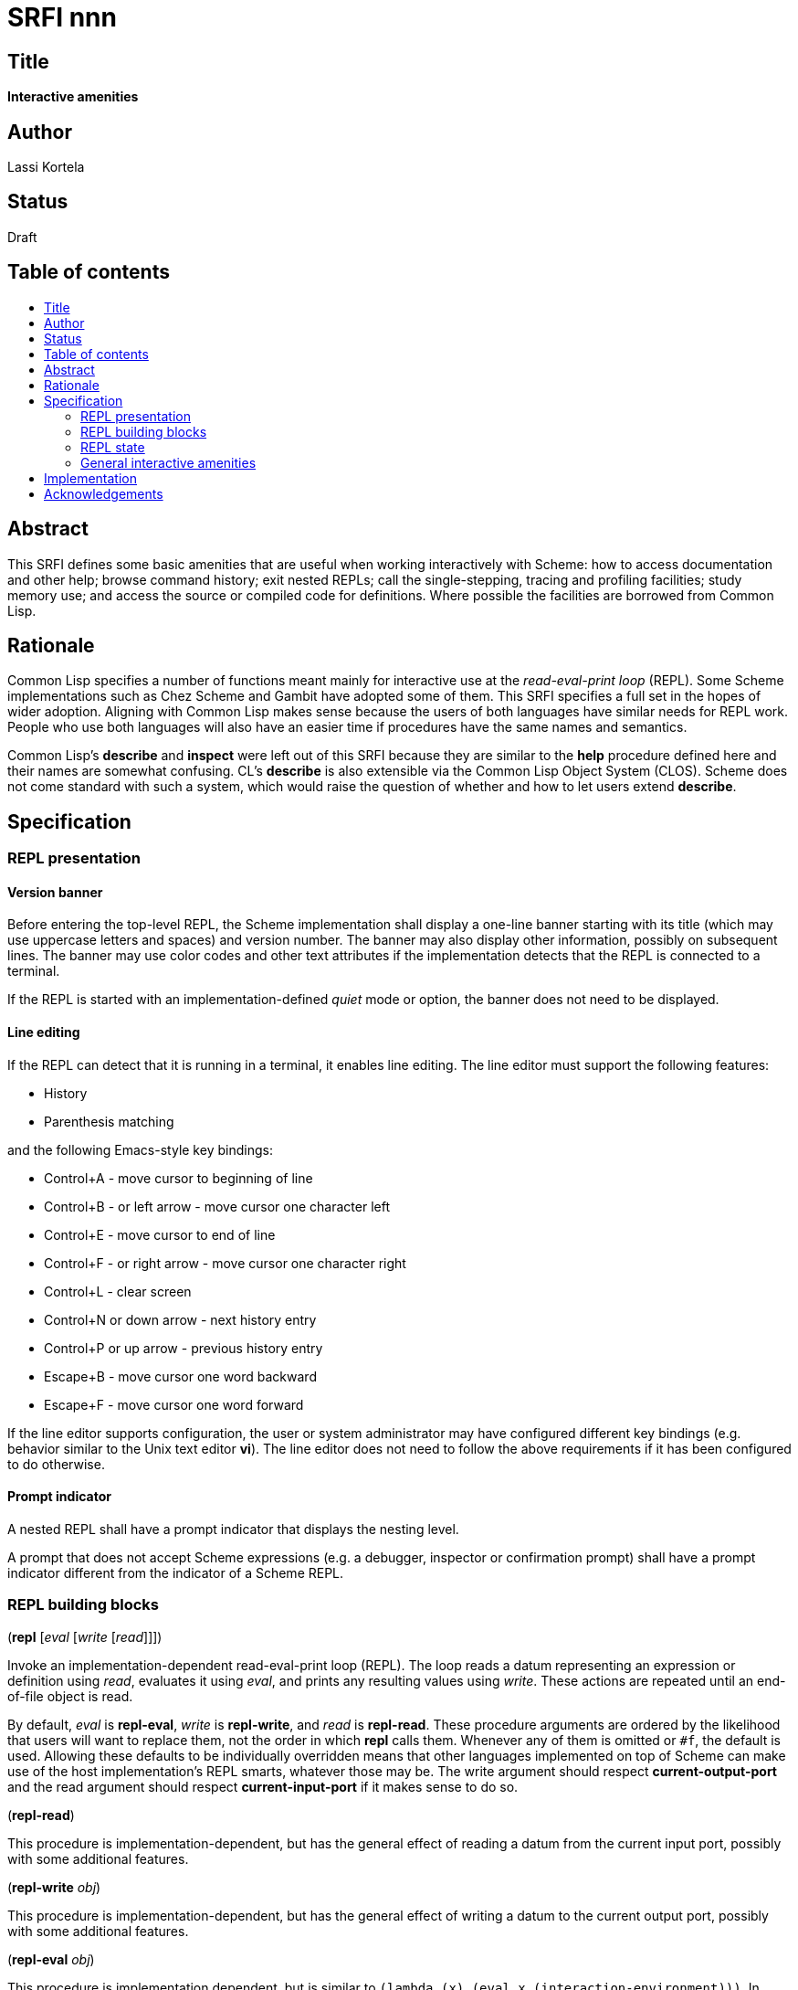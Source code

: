 = SRFI nnn
:toc: macro
:toc-title:

== Title

*Interactive amenities*

== Author

Lassi Kortela

== Status

Draft

== Table of contents

toc::[]

== Abstract

This SRFI defines some basic amenities that are useful when working
interactively with Scheme: how to access documentation and other help;
browse command history; exit nested REPLs; call the single-stepping,
tracing and profiling facilities; study memory use; and access the
source or compiled code for definitions. Where possible the facilities
are borrowed from Common Lisp.

== Rationale

Common Lisp specifies a number of functions meant mainly for
interactive use at the _read-eval-print loop_ (REPL). Some Scheme
implementations such as Chez Scheme and Gambit have adopted some of
them. This SRFI specifies a full set in the hopes of wider adoption.
Aligning with Common Lisp makes sense because the users of both
languages have similar needs for REPL work. People who use both
languages will also have an easier time if procedures have the same
names and semantics.

Common Lisp's *describe* and *inspect* were left out of this SRFI
because they are similar to the *help* procedure defined here and
their names are somewhat confusing. CL's *describe* is also extensible
via the Common Lisp Object System (CLOS). Scheme does not come
standard with such a system, which would raise the question of whether
and how to let users extend *describe*.

== Specification

=== REPL presentation

==== Version banner

Before entering the top-level REPL, the Scheme implementation shall
display a one-line banner starting with its title (which may use
uppercase letters and spaces) and version number. The banner may also
display other information, possibly on subsequent lines. The banner
may use color codes and other text attributes if the implementation
detects that the REPL is connected to a terminal.

If the REPL is started with an implementation-defined _quiet_ mode or
option, the banner does not need to be displayed.

==== Line editing

If the REPL can detect that it is running in a terminal, it enables
line editing. The line editor must support the following features:

* History
* Parenthesis matching

and the following Emacs-style key bindings:

* Control+A - move cursor to beginning of line
* Control+B - or left arrow - move cursor one character left
* Control+E - move cursor to end of line
* Control+F - or right arrow - move cursor one character right
* Control+L - clear screen
* Control+N or down arrow - next history entry
* Control+P or up arrow - previous history entry
* Escape+B - move cursor one word backward
* Escape+F - move cursor one word forward

If the line editor supports configuration, the user or system
administrator may have configured different key bindings (e.g.
behavior similar to the Unix text editor *vi*). The line editor does
not need to follow the above requirements if it has been configured to
do otherwise.

==== Prompt indicator

A nested REPL shall have a prompt indicator that displays the nesting
level.

A prompt that does not accept Scheme expressions (e.g. a debugger,
inspector or confirmation prompt) shall have a prompt indicator
different from the indicator of a Scheme REPL.

=== REPL building blocks

(*repl* [_eval_ [_write_ [_read_]]])

Invoke an implementation-dependent read-eval-print loop (REPL). The
loop reads a datum representing an expression or definition using
_read_, evaluates it using _eval_, and prints any resulting values
using _write_. These actions are repeated until an end-of-file object
is read.

By default, _eval_ is *repl-eval*, _write_ is *repl-write*, and _read_
is *repl-read*. These procedure arguments are ordered by the
likelihood that users will want to replace them, not the order in
which *repl* calls them. Whenever any of them is omitted or `#f`, the
default is used. Allowing these defaults to be individually overridden
means that other languages implemented on top of Scheme can make use
of the host implementation's REPL smarts, whatever those may be. The
write argument should respect *current-output-port* and the read
argument should respect *current-input-port* if it makes sense to do
so.

(*repl-read*)

This procedure is implementation-dependent, but has the general effect
of reading a datum from the current input port, possibly with some
additional features.

(*repl-write* _obj_)

This procedure is implementation-dependent, but has the general effect
of writing a datum to the current output port, possibly with some
additional features.

(*repl-eval* _obj_)

This procedure is implementation dependent, but is similar to `(lambda
(x) (eval x (interaction-environment)))`. In addition, _obj_ may be a
definition that extends the interaction environment. There may be
other implementation-dependent features.

==== More customization

The REPL normally displays a prompt before reading an expression. This
SRFI also mandates that the REPL support line editing in typical
conditions. Any means of customizing the prompt and the line editor
are implementation-defined.

It is suggested, but not required, that settings affecting the
behavior of *repl-read*, *repl-write* and *repl-eval* be implemented
as parameter objects accessible from a library that is imported into
the default interaction environment.

=== REPL state

==== One-letter definitions

The implementation's default interaction environment shall not define
any one-letter identifiers, nor any identifiers starting with one
letter followed only by decimal digits. Those are reserved for users.

==== REPL history

Each form successfully read in by the REPL is preserved in a _history
entry_. The entry stores both the unevaluated form and any values that
were produced by evaluating the form. When a form is successfully read
but not successfully evaluated, no values are stored in that history
entry. If the exception object is available, it is stored instead. An
entry may additionally store implementation-defined information.

(*history-form* [_x_]) => object +
(*history-value* [_x_]) => object or `#f` +
(*history-values* [_x_]) => list of zero or more objects +
(*history-exception* [_x_]) => exception object or `#f`

These procedures get information from a history entry. *history-form*
gets the form read in, *history-value* gets the primary value (or `#f`
if there were no values), and *history-values* gets the full list of
all values (or the empty list if there were no values).
*history-exception* gets the exception object for an evaluation that
caused an error (or `#f` if evaluation succeeded or the exception
object cannot be retrieved).

One simple representation for a history entry is a `(form . values)`
pair. Then *history-form* gets the *car*, *history-value* gets the
*cadr*, and *history-values* gets the *cdr*. Exception objects are not
stored in this representation.

When a history entry is given as the argument, these procedures get
information from that entry. For a nonnegative exact integer argument
_n_ they use the _n_'th latest history entry where `0` is the latest
one, `1` is the one before that, etc. When the argument is omitted or
`#f`, it's the same as giving `0`.

(*history* [_n_])

This procedure returns a list of the last _n_ history entries for the
current REPL. The list is ordered so that the latest entry is last, so
e.g. `(last (history))` gets the latest history entry. If there are
fewer than _n_ entries in the history, it returns all the entries
there are. If _n_ is omitted or `#f`, the default is 10. If _n_ is
`#t`, the entire history is returned.

It is undefined whether or not:

* mutating the returned list mutates the history itself

* histories from prior REPL sessions are concatenated into the history
  of the current session

* concurrent REPLs use a shared history or separate histories

The implementation is free to throw out old entries from the history
once it gets too big but supporting a large history is encouraged. The
implementation is free to define more procedures for working with
history.

==== Exiting the REPL

(*exit*)

With no arguments, exit the Scheme implementation from within any
level of REPL nesting. The details of exiting are unspecified in this
SRFI. This definition of the *exit* procedure is intended to be fully
compatible with its definitions in R6RS, R7RS and future Scheme
standards.

Behavior with arguments is undefined in this SRFI.

(*top-level*)

With no arguments, exit and any all nested REPLs, returning to the
top-level REPL. If the implementation supports more than one
concurrent stack of nested REPLs, returns to the top of the current
stack, leaving other stacks intact.

Behavior with arguments is undefined in this SRFI.

Patterned after Emacs Lisp.

=== General interactive amenities

==== Opening an editor

(*ed* [_x_ [_library_]])

Open an interactive editor (or when an editor is not available, a
viewer).

If _x_ is missing of `#f`, open the default editor. If the editor is
in the background, bring it to the foreground in its current state. If
it is not running, start it up and bring it to the foreground.

If _x_ is a string (or a pathname, in Scheme implementations that have
pathname objects), open that file in an appropriate editor. Other open
files may be closed (asking to save them first) or may remain open
concurrently.

If _x_ a symbol, edits the definition of that identifier in the
current interaction environment if possible. One approach is to open
the source file containing the definition, at the line number of the
definition if possible.

On Unix the default editor is typically the text editor denoted by the
`EDITOR` environment variable. However the editor does not need to
come from that variable, and can even be a structural editor instead
of a text editor. The implementation may also opt to use a built-in
editor if it has one instead of starting an external editing program.

The implementation is free to use different editors and viewers for
different types of files or objects, perhaps selectively relying on
the Unix `open` command or Windows file associations for some file
types. One potential example is for an implementation with an image
data type to open an image editor when _x_ is an image. A bytevector
_x_ could be opened in a hex editor. The implementation may provide
build-time and/or run-time configuration options to set which editor
is used and with what options. On Unix, it is suggested that the
implementation have a `set-environment-variable` procedure and that
the text editor is configured by changing the value of `EDITOR` with
it, but this is not mandatory.

Patterned after Common Lisp.

==== Bug report

(*bug-report*)

Display information that is likely to be useful to copy and paste into
a bug report. The implementor knows best what is useful but likely
candidates are operating system and library versions, hardware
architecture as well as run-time and build-time configuration options.

The display should also say where and how to submit the report. Giving
the URL of a web page containing detailed instructions is probably the
best alternative at the time of writing. The traditional Unix workflow
of opening a text editor to write an email is no longer preferred by
most users and the `mail` command is often not properly configured.

The procedure shall not automatically send any information over the
network without the user's consent.

The procedure may take optional arguments that are not specified in
this SRFI.

==== Online help

(*help* [_thing_ [_kind_ [_place_]]])

Display online help.

With no arguments, display a capsule summary of how to find more help
and how to get out of situations that confuse newbies. This display
can contain e.g.:

* The URL for the implementation's website.
* The URL for the user's manual or documentation index.
* Quick guide on how to get more detailed help in the REPL.
* How to load source code.
* If there is a debugger, how to enter and exit it.
* How to exit Scheme.

With one argument, if the object *is not* a symbol or string, display
help or information about that object if possible. This can be as
simple as displaying the type or *write* representation of the object
if there is nothing better that can be shown.

With one argument, if the object *is* a symbol or a string, use it as
an identifier and display help about the definition of that identifier
in the current interaction environment.

With two arguments, the second argument is a symbol stating the _kind_
of thing to get help with. The values of _kind_ specified in this SRFI
are `binding`, `library`, `record`, `feature` and `topic`. The
implementation may optionally support as many other _kind_ values as
is useful. `binding` is meant for variables, procedures and macros
bound with _define_, _define-syntax_, etc. `library`, `record` and
`feature` are hopefully self-explanatory. `topic` is meant for general
"how-to" topics or parts of the system, such as the REPL, the debugger
or the GC.

If _kind_ is omitted or `#f`, the implementation should try `binding`
and optionally one or more other kinds. If only one _kind_ has a
matching _thing_, then it should display help for that thing. If more
than one _kind_ matches _thing_, then it should show a list of more
precise `(help ...)` commands that the user can copy and paste into
the REPL to get help with a particular _kind_ of _thing_ .

The optional third argument _place_ can be used to find help for
things that are not accessible from the current interaction
environment. For `binding`, _place_ is the library name.

Help does not have to be in English. The implementation can provide
help in more than one language; this SRFI does not specify how and
when the language can be changed. Implementations do not need to
provide comprehensive help, and do not need to have help accessible in
all configurations.

(*apropos* _key_ [_kind_ [_place_]])

(*apropos-list* _key_ [_kind_ [_place_]])

These procedures search for things named like _key_. The
implementation must accept string and symbol keys, using them for a
case-insensitive substring match. It may optionally accept other types
of keys for implementation-defined searches. The *apropos* procedure
displays the search results in a user-friendly manner, whereas
*apropos-list* returns them in a fresh list. The _kind_ and _place_
arguments work as for the *help* procedure. Giving a zero-length
string or the symbol with a zero-length name produces no matches.

Patterned after Common Lisp. Emacs Lisp also has several apropos
commands.

==== Debugging tools

(*room*)

Display information about the Scheme implementation's current memory
usage and memory management status (for example, heap sizes and
garbage collection cycles).

Without arguments the display should be a useful summary that fits on
a typical screen. The implementation may support optional arguments
that tailor what information is displayed and where.

Patterned after Common Lisp.

(*threads*)

Display information about the green threads, operating system threads
and operating system processes managed by the implementation.
Information about subprocesses may or may not be included.

Without arguments the display should be a useful summary that fits on
a typical screen.The implementation may support optional arguments
that tailor what information is displayed and where.

(*imports*) => list of library names

Return a fresh list of all library names imported into the current
interaction environment. Mutating the list must not alter the current
import set.

(*time* _form_) => result*

Evaluate _form_ and display how much time it took in seconds and
fractional seconds. Return any values produced by the evaluation.

It is undefined whether or not this works in a nested REPL.

Patterned after Common Lisp.

(*profile* _form_) => _result*_

Evaluate _form_ and display a table breaking down what fraction of the
run time was spent in each sub-procedure. Return any values produced
by the evaluation. The implementation will typically have to
instrument the code, which will make it run slower, but the profile is
often a tremendously useful guide for code optimization.

It is undefined whether or not this works in a nested REPL.

(*step* _form_) => result*

Run an interactive single-stepper through the evaluation of _form_.
Return any values resulting from the evaluation. If the implementation
does not support single-stepping or if this particular form cannot be
single-stepped right now, raise an error.

It is undefined whether or not this works in a nested REPL.

Patterned after Common Lisp.

(*trace* [symbol ...]) => list of symbols

With no arguments, return a fresh list of symbols naming the
procedures that are currently being traced. The list is sorted by
applying `string<` to the symbol names. If the implementation does not
support tracing then the list is always empty. Mutating the list must
not alter the trace set.

When one or more arguments are given, all of them must be symbols
corresponding to identifiers bounds to procedures in the current
interaction environment. The procedure ensures that tracing is enabled
for all of the named procedures. If this is not possible, an error is
raised and the trace set is not modified. If the implementation does
not supports tracing at all, giving one or more arguments always
raises an error. The return value is the list of arguments.

It is undefined whether or not this works in a nested REPL.

Patterned after Common Lisp.

(*untrace* [_symbol_ ...]) => list of symbols

With no arguments, untrace any and all currently traced procedures.

When one or more arguments are given, all of them must be symbols. The
procedure ensures that none of those procedures are traced. If
non-existent procedures or identifiers bound to non-procedures are
named, ignore those and silently succeed.

The return value is a fresh list of symbols naming all procedures that
were traced but no longer are as a result of this call. The list is
sorted by applying `string<` to the symbol names.

It is undefined whether or not this works in a nested REPL.

Patterned after Common Lisp.

(*disassemble* _proc_)

If _proc_ is a compiled procedure, display the bytecode or machine
code implementing it. Typically both the raw hexadecimal code and a
symbolic disassembly are shown side by side, but this is not
mandatory. Can also display other information about the procedure.
_proc_ can be a procedure object or a symbol naming a procedure; if it
is a symbol then the corresponding identifier is looked up in the
current interaction environment.

Patterned after Common Lisp.

== Implementation

Due to the nature of the topic, the implementation is necessarily
deeply implementation-dependent. A sample implementation is not
provided since there are almost no portable aspects.

== Acknowledgements

John Cowan designed and specified the REPL building block procedures.
He also provided valuable feedback which clarified the scope and
organization of the SRFI.

The Common Lisp standard provided a solid and time-tested foundation
that lets us avoid re-inventing the wheel.
